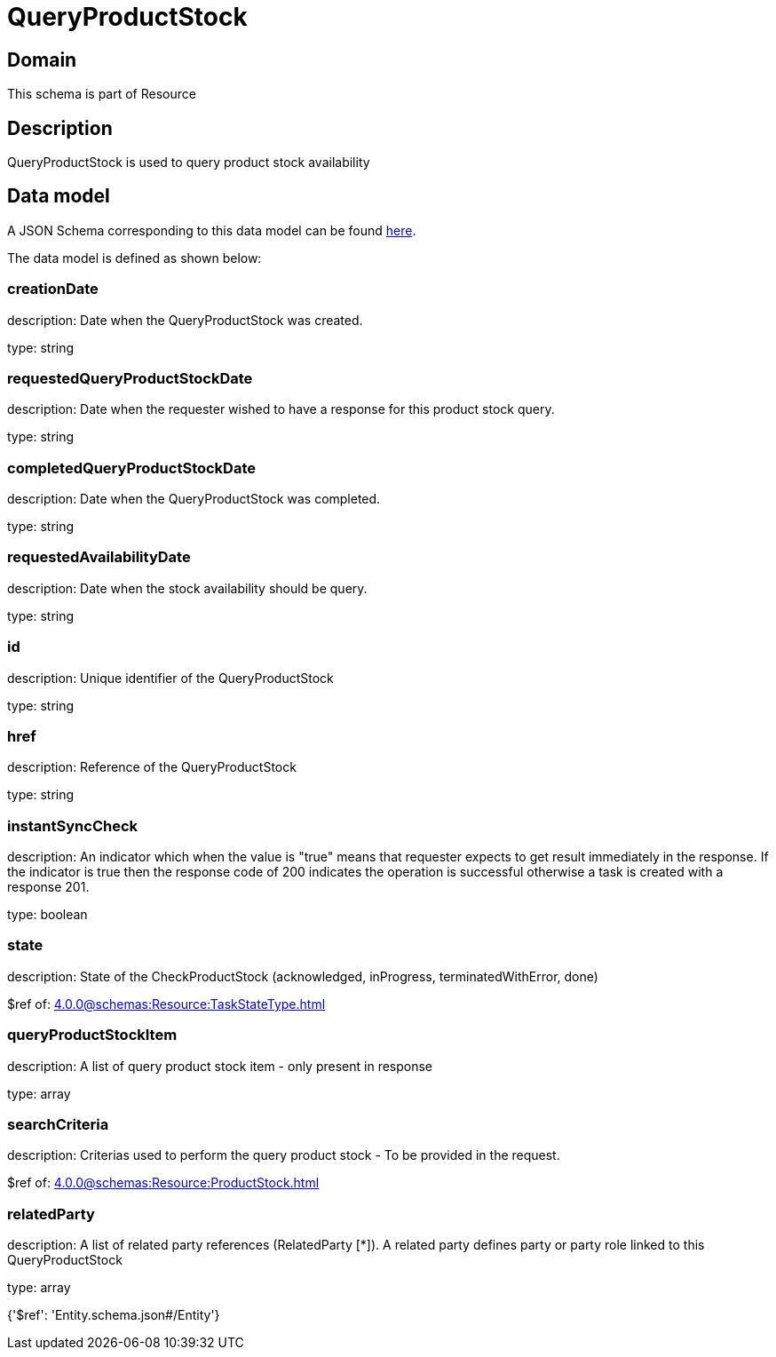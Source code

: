 = QueryProductStock

[#domain]
== Domain

This schema is part of Resource

[#description]
== Description

QueryProductStock is used to query product stock availability


[#data_model]
== Data model

A JSON Schema corresponding to this data model can be found https://tmforum.org[here].

The data model is defined as shown below:


=== creationDate
description: Date when the QueryProductStock was created.

type: string


=== requestedQueryProductStockDate
description: Date when the requester wished to have a response for this product stock query.

type: string


=== completedQueryProductStockDate
description: Date when the QueryProductStock was completed.

type: string


=== requestedAvailabilityDate
description: Date when the stock availability should be query.

type: string


=== id
description: Unique identifier of the QueryProductStock

type: string


=== href
description: Reference of the QueryProductStock

type: string


=== instantSyncCheck
description: An indicator which when the value is &quot;true&quot; means that requester expects to get result immediately in the response. If the indicator is true then the response code of 200 indicates the operation is successful otherwise a task is created with a response 201.

type: boolean


=== state
description: State of the CheckProductStock (acknowledged, inProgress, terminatedWithError, done)

$ref of: xref:4.0.0@schemas:Resource:TaskStateType.adoc[]


=== queryProductStockItem
description: A list of query product stock item - only present in response

type: array


=== searchCriteria
description: Criterias used to perform the query product stock - To be provided in the request.

$ref of: xref:4.0.0@schemas:Resource:ProductStock.adoc[]


=== relatedParty
description: A list of related party references (RelatedParty [*]). A related party defines party or party role linked to this QueryProductStock

type: array


{&#x27;$ref&#x27;: &#x27;Entity.schema.json#/Entity&#x27;}